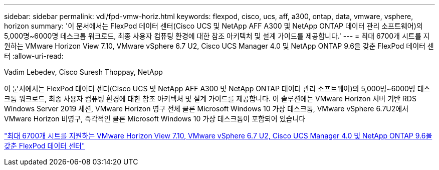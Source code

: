 ---
sidebar: sidebar 
permalink: vdi/fpd-vmw-horiz.html 
keywords: flexpod, cisco, ucs, aff, a300, ontap, data, vmware, vsphere, horizon 
summary: '이 문서에서는 FlexPod 데이터 센터(Cisco UCS 및 NetApp AFF A300 및 NetApp ONTAP 데이터 관리 소프트웨어)의 5,000명~6000명 데스크톱 워크로드, 최종 사용자 컴퓨팅 환경에 대한 참조 아키텍처 및 설계 가이드를 제공합니다.' 
---
= 최대 6700개 시트를 지원하는 VMware Horizon View 7.10, VMware vSphere 6.7 U2, Cisco UCS Manager 4.0 및 NetApp ONTAP 9.6을 갖춘 FlexPod 데이터 센터
:allow-uri-read: 


Vadim Lebedev, Cisco Suresh Thoppay, NetApp

이 문서에서는 FlexPod 데이터 센터(Cisco UCS 및 NetApp AFF A300 및 NetApp ONTAP 데이터 관리 소프트웨어)의 5,000명~6000명 데스크톱 워크로드, 최종 사용자 컴퓨팅 환경에 대한 참조 아키텍처 및 설계 가이드를 제공합니다. 이 솔루션에는 VMware Horizon 서버 기반 RDS Windows Server 2019 세션, VMware Horizon 영구 전체 클론 Microsoft Windows 10 가상 데스크톱, VMware vSphere 6.7U2에서 VMware Horizon 비영구, 즉각적인 클론 Microsoft Windows 10 가상 데스크톱이 포함되어 있습니다

link:https://www.cisco.com/c/en/us/td/docs/unified_computing/ucs/UCS_CVDs/flexpod_ontap96_vmware710_67_u2_ucs_40_6700_seats.html["최대 6700개 시트를 지원하는 VMware Horizon View 7.10, VMware vSphere 6.7 U2, Cisco UCS Manager 4.0 및 NetApp ONTAP 9.6을 갖춘 FlexPod 데이터 센터"^]
